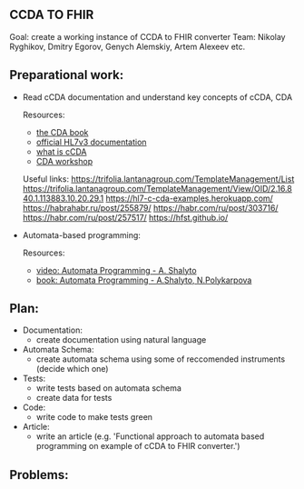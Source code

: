 ** CCDA TO FHIR
Goal: create a working instance of CCDA to FHIR converter
Team: Nikolay Ryghikov, Dmitry Egorov, Genych Alemskiy, Artem Alexeev etc.

** Preparational work:

- Read cCDA documentation and understand key concepts of cCDA, CDA

    Resources:
     - [[file:Keith W. Boone (auth.) - The CDA TM book (2011, Springer-Verlag London) - libgen.lc.pdf][the CDA book]]
     - [[http://www.hl7.org/implement/standards/product_brief.cfm?product_id=186][official HL7v3 documentation]]
     - [[file:What-is-C-CDA-R2-v2.0_WEDI-Summer-Forum_Hamm.pdf][what is cCDA]]
     - [[https://www.youtube.com/watch?v=7LwqznbApaY][CDA workshop]]

    Useful links:
     https://trifolia.lantanagroup.com/TemplateManagement/List
     https://trifolia.lantanagroup.com/TemplateManagement/View/OID/2.16.840.1.113883.10.20.29.1
     https://hl7-c-cda-examples.herokuapp.com/
     https://habrahabr.ru/post/255879/
     https://habr.com/ru/post/303716/
     https://habr.com/ru/post/257517/
     https://hfst.github.io/

- Automata-based programming:

    Resources:
    - [[https://www.youtube.com/watch?v=PPWTxceMutk][video: Automata Programming - A. Shalyto]]
    - [[file:Shalyto_Polikarpova_Avtomatnoe_Programmirovanie.pdf][book: Automata Programming - A.Shalyto, N.Polykarpova]]

** Plan:
 - Documentation:
   - create documentation using natural language
 - Automata Schema:
   - create automata schema using some of reccomended instruments (decide which one)
 - Tests:
   - write tests based on automata schema
   - create data for tests
 - Code:
   - write code to make tests green
 - Article:
   - write an article (e.g. 'Functional approach to automata based programming on example of cCDA to FHIR converter.')

** Problems:
